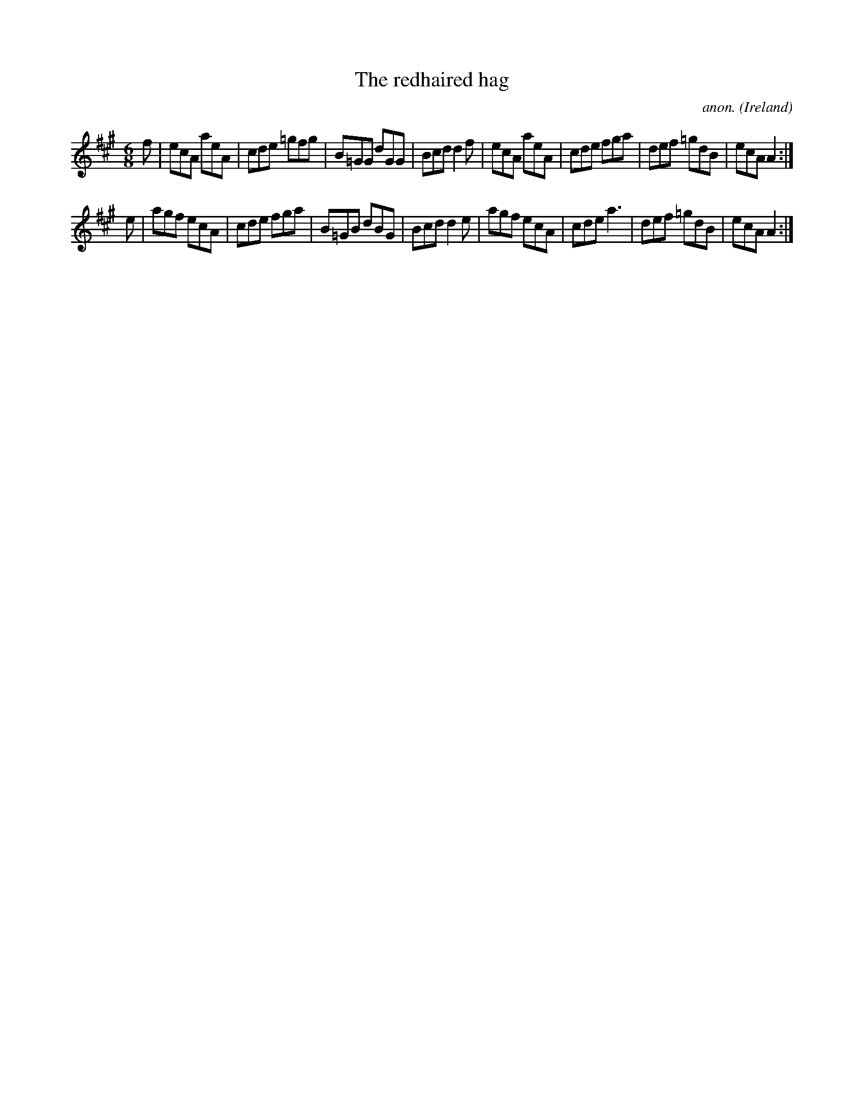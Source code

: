 X:157
T:The redhaired hag
C:anon.
O:Ireland
B:Francis O'Neill: "The Dance Music of Ireland" (1907) no. 157
R:Double jig
Z:Transcribed by Frank Nordberg - http://www.musicaviva.com
F:http://www.musicaviva.com/abc/tunes/ireland/oneill-1001/0157/oneill-1001-0157-1.abc
M:6/8
L:1/8
K:A
f|ecA aeA|cde =gfg|B=GG dGG|Bcd d2f|ecA aeA|cde fga|def =gdB|ecA A2:|
e|agf ecA|cde fga|B=GB dBG|Bcd d2e|agf ecA|cde a3|def =gdB|ecA A2:|
W:
W:
%
%
